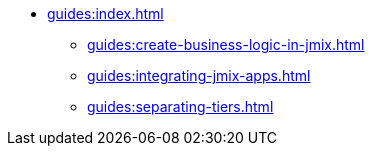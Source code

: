 * xref:guides:index.adoc[]
** xref:guides:create-business-logic-in-jmix.adoc[]
** xref:guides:integrating-jmix-apps.adoc[]
** xref:guides:separating-tiers.adoc[]